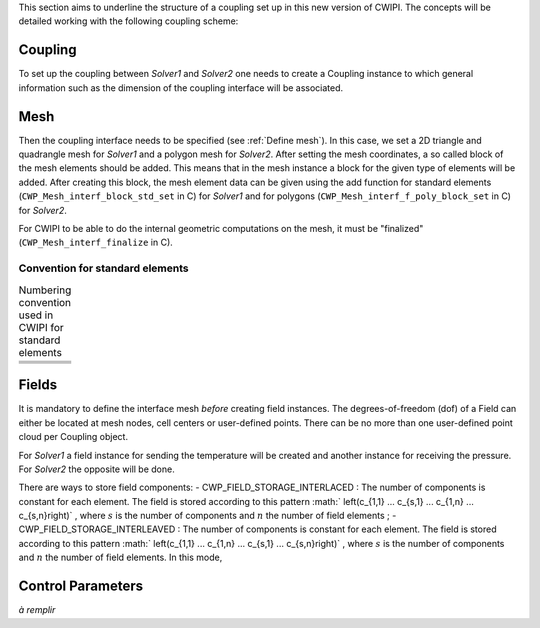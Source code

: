 .. _concepts:

This section aims to underline the structure of a coupling set up in this new version of CWIPI.
The concepts will be detailed working with the following coupling scheme:

.. image:: ./images/schema_basic_coupling.svg

Coupling
--------

To set up the coupling between `Solver1` and `Solver2` one needs to create a Coupling instance to which general information such as the dimension of the coupling interface will be associated.

Mesh
----

Then the coupling interface needs to be specified (see :ref:`Define mesh`).
In this case, we set a 2D triangle and quadrangle mesh for `Solver1` and a polygon mesh for `Solver2`.
After setting the mesh coordinates, a so called block of the mesh elements should be added.
This means that in the mesh instance a block for the given type of elements will be added.
After creating this block, the mesh element data can be given using the add function for standard elements (``CWP_Mesh_interf_block_std_set`` in C) for `Solver1` and for polygons (``CWP_Mesh_interf_f_poly_block_set`` in C) for `Solver2`.

For CWIPI to be able to do the internal geometric computations on the mesh, it must be "finalized" (``CWP_Mesh_interf_finalize`` in C).

Convention for standard elements
~~~~~~~~~~~~~~~~~~~~~~~~~~~~~~~~


.. list-table:: Numbering convention used in CWIPI for standard elements
  :widths: 50 50

  * - .. tikz:: CWP_BLOCK_NODE

        \tikzset{
          x = 4cm, y = 4cm,
          every node/.style={inner sep=0pt},
          label/.style = {},
          vertex/.style={fill=black, circle, scale=1.8},
          edge/.style = {line width=0.8pt, black},
          face/.style = {}
        }
        \coordinate (v0) at (0, 0);
        \fill[black] (v0) circle (1.6pt);
        \node[label, xshift=4pt, yshift=4pt] at (v0) {1};

    - .. tikz:: CWP_BLOCK_EDGE2

        \tikzset{
          x = 4cm, y = 4cm,
          every node/.style={inner sep=0pt},
          label/.style = {},
          vertex/.style={fill=black, circle, scale=1.8},
          edge/.style = {line width=0.8pt, black},
          face/.style = {}
        }
        \coordinate (v0) at (0.0898298,0.508655);
        \coordinate (v1) at (0.818768,0.631518);
        \draw[edge] (v0) -- (v1);
        \fill[black] (v0) circle (1.6pt);
        \node[label, xshift=-6.90264pt, yshift=-1.16344pt] at (v0) {1};
        \fill[black] (v1) circle (1.6pt);
        \node[label, xshift=6.90264pt, yshift=1.16344pt] at (v1) {2};

  * - .. tikz:: CWP_BLOCK_FACE_TRIA3

        \tikzset{
          x = 4cm, y = 4cm,
          every node/.style={inner sep=0pt},
          label/.style = {},
          vertex/.style={fill=black, circle, scale=1.8},
          edge/.style = {line width=0.8pt, black},
          face/.style = {}
        }
        \coordinate (v0) at (0.108451,0.115716);
        \coordinate (v1) at (0.901406,0.203449);
        \coordinate (v2) at (0.410196,0.880984);
        \fill[face, white!92!black](v0) -- (v1) -- (v2) -- cycle;
        \draw[edge] (v2) -- (v0);
        \draw[edge] (v0) -- (v1);
        \draw[edge] (v1) -- (v2);
        \fill[black] (v0) circle (1.6pt);
        \node[label, xshift=-5.56112pt, yshift=-4.25135pt] at (v0) {1};
        \fill[black] (v1) circle (1.6pt);
        \node[label, xshift=6.40115pt, yshift=-2.83289pt] at (v1) {2};
        \fill[black] (v2) circle (1.6pt);
        \node[label, xshift=-0.878705pt, yshift=6.94463pt] at (v2) {3};

    - .. tikz:: CWP_BLOCK_FACE_QUAD4

        \tikzset{
          x = 4cm, y = 4cm,
          every node/.style={inner sep=0pt},
          label/.style = {},
          vertex/.style={fill=black, circle, scale=1.8},
          edge/.style = {line width=0.8pt, black},
          face/.style = {}
        }
        \coordinate (v0) at (0.126646,0.820378);
        \coordinate (v1) at (0.195467,0.136946);
        \coordinate (v2) at (0.761458,0.863112);
        \coordinate (v3) at (0.868707,0.239574);
        \fill[face, white!96!black](v0) -- (v1) -- (v3) -- (v2) -- cycle;
        \draw[edge] (v2) -- (v0);
        \draw[edge] (v0) -- (v1);
        \draw[edge] (v1) -- (v3);
        \draw[edge] (v3) -- (v2);
        \fill[black] (v0) circle (1.6pt);
        \node[label, xshift=-5.34663pt, yshift=4.51814pt] at (v0) {4};
        \fill[black] (v1) circle (1.6pt);
        \node[label, xshift=-4.2895pt, yshift=-5.53174pt] at (v1) {1};
        \fill[black] (v2) circle (1.6pt);
        \node[label, xshift=4.32835pt, yshift=5.5014pt] at (v2) {3};
        \fill[black] (v3) circle (1.6pt);
        \node[label, xshift=5.67841pt, yshift=-4.09337pt] at (v3) {2};

  * - .. tikz:: CWP_BLOCK_CELL_TETRA4

        \tikzset{
          x = 4cm, y = 4cm,
          every node/.style={inner sep=0pt},
          label/.style = {},
          vertex/.style={fill=black, circle, scale=1.8},
          edge/.style = {line width=0.8pt, black},
          face/.style = {}
        }
        \coordinate (v0) at (0.508632,0.943561);
        \coordinate (v1) at (0.620811,0.0432587);
        \coordinate (v2) at (0.759594,0.502979);
        \coordinate (v3) at (0.143123,0.408317);
        \fill[face, white!92!black](v2) -- (v0) -- (v1) -- cycle;
        \fill[face, white!77!black](v3) -- (v1) -- (v0) -- cycle;
        \draw[edge, dashed] (v2) -- (v3);
        \draw[edge] (v1) -- (v2);
        \draw[edge] (v0) -- (v1);
        \draw[edge] (v3) -- (v0);
        \draw[edge] (v3) -- (v1);
        \draw[edge] (v0) -- (v2);
        \fill[black] (v0) circle (1.6pt);
        \node[label, xshift=0.284712pt, yshift=6.99421pt] at (v0) {4};
        \fill[black] (v1) circle (1.6pt);
        \node[label, xshift=2.1523pt, yshift=-6.6609pt] at (v1) {2};
        \fill[black] (v2) circle (1.6pt);
        \node[label, xshift=6.95591pt, yshift=0.784415pt] at (v2) {3};
        \fill[black] (v3) circle (1.6pt);
        \node[label, xshift=-6.91109pt, yshift=-1.11216pt] at (v3) {1};

    - .. tikz:: CWP_BLOCK_CELL_PYRAM5

        \tikzset{
          x = 4cm, y = 4cm,
          every node/.style={inner sep=0pt},
          label/.style = {},
          vertex/.style={fill=black, circle, scale=1.8},
          edge/.style = {line width=0.8pt, black},
          face/.style = {}
        }
        \coordinate (v0) at (0.484531,0.944384);
        \coordinate (v1) at (0.903791,0.314831);
        \coordinate (v2) at (0.392847,0.0369065);
        \coordinate (v3) at (0.544699,0.549558);
        \coordinate (v4) at (0.106185,0.397002);
        \fill[face, white!77!black](v2) -- (v0) -- (v4) -- cycle;
        \fill[face, white!95!black](v1) -- (v0) -- (v2) -- cycle;
        \draw[edge, dashed] (v3) -- (v4);
        \draw[edge, dashed] (v1) -- (v3);
        \draw[edge] (v0) -- (v1);
        \draw[edge] (v4) -- (v2);
        \draw[edge] (v2) -- (v1);
        \draw[edge] (v4) -- (v0);
        \draw[edge] (v0) -- (v2);
        \draw[edge, dashed] (v0) -- (v3);
        \fill[black] (v0) circle (1.6pt);
        \node[label, xshift=0.0604577pt, yshift=6.99974pt] at (v0) {5};
        \fill[black] (v1) circle (1.6pt);
        \node[label, xshift=6.7951pt, yshift=-1.68125pt] at (v1) {3};
        \fill[black] (v2) circle (1.6pt);
        \node[label, xshift=-1.39163pt, yshift=-6.86027pt] at (v2) {2};
        \fill[black] (v3) circle (1.6pt);
        \node[label, xshift=5.88749pt, yshift=3.78648pt] at (v3) {4};
        \fill[black] (v4) circle (1.6pt);
        \node[label, xshift=-6.99601pt, yshift=-0.23638pt] at (v4) {1};

  * - .. tikz:: CWP_BLOCK_CELL_PRISM6

        \tikzset{
          x = 4cm, y = 4cm,
          every node/.style={inner sep=0pt},
          label/.style = {},
          vertex/.style={fill=black, circle, scale=1.8},
          edge/.style = {line width=0.8pt, black},
          face/.style = {}
        }
        \coordinate (v0) at (0.752438,0.921907);
        \coordinate (v1) at (0.71242,0.430078);
        \coordinate (v2) at (0.584422,0.731339);
        \coordinate (v3) at (0.567441,0.0660173);
        \coordinate (v4) at (0.125523,0.883474);
        \coordinate (v5) at (0.196836,0.355168);
        \fill[face, white!68!black](v2) -- (v4) -- (v5) -- (v3) -- cycle;
        \fill[face, white!94!black](v4) -- (v2) -- (v0) -- cycle;
        \fill[face, white!86!black](v0) -- (v2) -- (v3) -- (v1) -- cycle;
        \draw[edge] (v0) -- (v1);
        \draw[edge] (v5) -- (v4);
        \draw[edge] (v2) -- (v4);
        \draw[edge] (v0) -- (v2);
        \draw[edge] (v5) -- (v3);
        \draw[edge, dashed] (v5) -- (v1);
        \draw[edge] (v4) -- (v0);
        \draw[edge] (v3) -- (v1);
        \draw[edge] (v2) -- (v3);
        \fill[black] (v0) circle (1.6pt);
        \node[label, xshift=4.99889pt, yshift=4.90011pt] at (v0) {6};
        \fill[black] (v1) circle (1.6pt);
        \node[label, xshift=6.81553pt, yshift=-1.5964pt] at (v1) {3};
        \fill[black] (v2) circle (1.6pt);
        \node[label, xshift=6.51598pt, yshift=-2.55773pt] at (v2) {5};
        \fill[black] (v3) circle (1.6pt);
        \node[label, xshift=1.83086pt, yshift=-6.75633pt] at (v3) {2};
        \fill[black] (v4) circle (1.6pt);
        \node[label, xshift=-5.40897pt, yshift=4.44332pt] at (v4) {4};
        \fill[black] (v5) circle (1.6pt);
        \node[label, xshift=-6.07054pt, yshift=-3.48548pt] at (v5) {1};

    - .. tikz:: CWP_BLOCK_CELL_HEXA8

        \tikzset{
          x = 4cm, y = 4cm,
          every node/.style={inner sep=0pt},
          label/.style = {},
          vertex/.style={fill=black, circle, scale=1.8},
          edge/.style = {line width=0.8pt, black},
          face/.style = {}
        }
        \coordinate (v0) at (0.938023,0.837666);
        \coordinate (v1) at (0.858111,0.30857);
        \coordinate (v2) at (0.415262,0.697463);
        \coordinate (v3) at (0.435034,0.053482);
        \coordinate (v4) at (0.520267,0.932072);
        \coordinate (v5) at (0.517345,0.500307);
        \coordinate (v6) at (0.0525231,0.858696);
        \coordinate (v7) at (0.13048,0.349784);
        \fill[face, white!94!black](v0) -- (v4) -- (v6) -- (v2) -- cycle;
        \fill[face, white!67!black](v3) -- (v2) -- (v6) -- (v7) -- cycle;
        \fill[face, white!87!black](v1) -- (v0) -- (v2) -- (v3) -- cycle;
        \draw[edge, dashed] (v5) -- (v7);
        \draw[edge, dashed] (v1) -- (v5);
        \draw[edge] (v0) -- (v1);
        \draw[edge] (v7) -- (v6);
        \draw[edge] (v2) -- (v3);
        \draw[edge, dashed] (v4) -- (v5);
        \draw[edge] (v2) -- (v6);
        \draw[edge] (v0) -- (v2);
        \draw[edge] (v7) -- (v3);
        \draw[edge] (v6) -- (v4);
        \draw[edge] (v4) -- (v0);
        \draw[edge] (v3) -- (v1);
        \fill[black] (v0) circle (1.6pt);
        \node[label, xshift=5.78003pt, yshift=3.94858pt] at (v0) {7};
        \fill[black] (v1) circle (1.6pt);
        \node[label, xshift=5.82024pt, yshift=-3.88907pt] at (v1) {3};
        \fill[black] (v2) circle (1.6pt);
        \node[label, xshift=0.546253pt, yshift=6.97865pt] at (v2) {6};
        \fill[black] (v3) circle (1.6pt);
        \node[label, xshift=-0.800066pt, yshift=-6.95413pt] at (v3) {2};
        \fill[black] (v4) circle (1.6pt);
        \node[label, xshift=0.233222pt, yshift=6.99611pt] at (v4) {8};
        \fill[black] (v5) circle (1.6pt);
        \node[label, xshift=-0.494669pt, yshift=-6.9825pt] at (v5) {4};
        \fill[black] (v6) circle (1.6pt);
        \node[label, xshift=-5.64961pt, yshift=4.13303pt] at (v6) {5};
        \fill[black] (v7) circle (1.6pt);
        \node[label, xshift=-6.22323pt, yshift=-3.2049pt] at (v7) {1};


Fields
------

It is mandatory to define the interface mesh *before* creating field instances.
The degrees-of-freedom (dof) of a Field can either be located at mesh nodes, cell centers or user-defined points.
There can be no more than one user-defined point cloud per Coupling object.

For `Solver1` a field instance for sending the temperature will be created and another instance for receiving the pressure.
For `Solver2` the opposite will be done.

There are ways to store field components:
- CWP_FIELD_STORAGE_INTERLACED   : The number of components is constant for each element. The field is stored according to this pattern :math:` \left(c_{1,1} ... c_{s,1} ... c_{1,n} ... c_{s,n}\right)` , where :math:`s` is the number of components and :math:`n` the number of field elements ;
- CWP_FIELD_STORAGE_INTERLEAVED  : The number of components is constant for each element. The field is stored according to this pattern :math:` \left(c_{1,1} ... c_{1,n} ... c_{s,1} ... c_{s,n}\right)` , where :math:`s` is the number of components and :math:`n` the number of field elements. In this mode,


Control Parameters
------------------

*à remplir*
